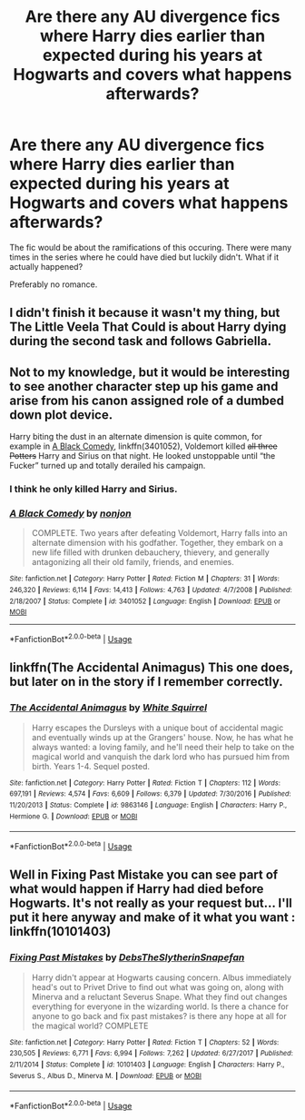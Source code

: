 #+TITLE: Are there any AU divergence fics where Harry dies earlier than expected during his years at Hogwarts and covers what happens afterwards?

* Are there any AU divergence fics where Harry dies earlier than expected during his years at Hogwarts and covers what happens afterwards?
:PROPERTIES:
:Score: 6
:DateUnix: 1531697311.0
:DateShort: 2018-Jul-16
:END:
The fic would be about the ramifications of this occuring. There were many times in the series where he could have died but luckily didn't. What if it actually happened?

Preferably no romance.


** I didn't finish it because it wasn't my thing, but The Little Veela That Could is about Harry dying during the second task and follows Gabriella.
:PROPERTIES:
:Author: Primarch_1
:Score: 4
:DateUnix: 1531704376.0
:DateShort: 2018-Jul-16
:END:


** Not to my knowledge, but it would be interesting to see another character step up his game and arise from his canon assigned role of a dumbed down plot device.

Harry biting the dust in an alternate dimension is quite common, for example in [[https://www.fanfiction.net/s/3401052/1/][A Black Comedy]], linkffn(3401052), Voldemort killed +all three Potters+ Harry and Sirius on that night. He looked unstoppable until “the Fucker” turned up and totally derailed his campaign.
:PROPERTIES:
:Author: InquisitorCOC
:Score: 2
:DateUnix: 1531698827.0
:DateShort: 2018-Jul-16
:END:

*** I think he only killed Harry and Sirius.
:PROPERTIES:
:Author: XeshTrill
:Score: 3
:DateUnix: 1531700142.0
:DateShort: 2018-Jul-16
:END:


*** [[https://www.fanfiction.net/s/3401052/1/][*/A Black Comedy/*]] by [[https://www.fanfiction.net/u/649528/nonjon][/nonjon/]]

#+begin_quote
  COMPLETE. Two years after defeating Voldemort, Harry falls into an alternate dimension with his godfather. Together, they embark on a new life filled with drunken debauchery, thievery, and generally antagonizing all their old family, friends, and enemies.
#+end_quote

^{/Site/:} ^{fanfiction.net} ^{*|*} ^{/Category/:} ^{Harry} ^{Potter} ^{*|*} ^{/Rated/:} ^{Fiction} ^{M} ^{*|*} ^{/Chapters/:} ^{31} ^{*|*} ^{/Words/:} ^{246,320} ^{*|*} ^{/Reviews/:} ^{6,114} ^{*|*} ^{/Favs/:} ^{14,413} ^{*|*} ^{/Follows/:} ^{4,763} ^{*|*} ^{/Updated/:} ^{4/7/2008} ^{*|*} ^{/Published/:} ^{2/18/2007} ^{*|*} ^{/Status/:} ^{Complete} ^{*|*} ^{/id/:} ^{3401052} ^{*|*} ^{/Language/:} ^{English} ^{*|*} ^{/Download/:} ^{[[http://www.ff2ebook.com/old/ffn-bot/index.php?id=3401052&source=ff&filetype=epub][EPUB]]} ^{or} ^{[[http://www.ff2ebook.com/old/ffn-bot/index.php?id=3401052&source=ff&filetype=mobi][MOBI]]}

--------------

*FanfictionBot*^{2.0.0-beta} | [[https://github.com/tusing/reddit-ffn-bot/wiki/Usage][Usage]]
:PROPERTIES:
:Author: FanfictionBot
:Score: 1
:DateUnix: 1531698837.0
:DateShort: 2018-Jul-16
:END:


** linkffn(The Accidental Animagus) This one does, but later on in the story if I remember correctly.
:PROPERTIES:
:Author: alonelysock
:Score: 1
:DateUnix: 1531721520.0
:DateShort: 2018-Jul-16
:END:

*** [[https://www.fanfiction.net/s/9863146/1/][*/The Accidental Animagus/*]] by [[https://www.fanfiction.net/u/5339762/White-Squirrel][/White Squirrel/]]

#+begin_quote
  Harry escapes the Dursleys with a unique bout of accidental magic and eventually winds up at the Grangers' house. Now, he has what he always wanted: a loving family, and he'll need their help to take on the magical world and vanquish the dark lord who has pursued him from birth. Years 1-4. Sequel posted.
#+end_quote

^{/Site/:} ^{fanfiction.net} ^{*|*} ^{/Category/:} ^{Harry} ^{Potter} ^{*|*} ^{/Rated/:} ^{Fiction} ^{T} ^{*|*} ^{/Chapters/:} ^{112} ^{*|*} ^{/Words/:} ^{697,191} ^{*|*} ^{/Reviews/:} ^{4,574} ^{*|*} ^{/Favs/:} ^{6,609} ^{*|*} ^{/Follows/:} ^{6,379} ^{*|*} ^{/Updated/:} ^{7/30/2016} ^{*|*} ^{/Published/:} ^{11/20/2013} ^{*|*} ^{/Status/:} ^{Complete} ^{*|*} ^{/id/:} ^{9863146} ^{*|*} ^{/Language/:} ^{English} ^{*|*} ^{/Characters/:} ^{Harry} ^{P.,} ^{Hermione} ^{G.} ^{*|*} ^{/Download/:} ^{[[http://www.ff2ebook.com/old/ffn-bot/index.php?id=9863146&source=ff&filetype=epub][EPUB]]} ^{or} ^{[[http://www.ff2ebook.com/old/ffn-bot/index.php?id=9863146&source=ff&filetype=mobi][MOBI]]}

--------------

*FanfictionBot*^{2.0.0-beta} | [[https://github.com/tusing/reddit-ffn-bot/wiki/Usage][Usage]]
:PROPERTIES:
:Author: FanfictionBot
:Score: 1
:DateUnix: 1531721528.0
:DateShort: 2018-Jul-16
:END:


** Well in Fixing Past Mistake you can see part of what would happen if Harry had died before Hogwarts. It's not really as your request but... I'll put it here anyway and make of it what you want : linkffn(10101403)
:PROPERTIES:
:Author: MoleOfWar
:Score: 1
:DateUnix: 1531741076.0
:DateShort: 2018-Jul-16
:END:

*** [[https://www.fanfiction.net/s/10101403/1/][*/Fixing Past Mistakes/*]] by [[https://www.fanfiction.net/u/1304480/DebsTheSlytherinSnapefan][/DebsTheSlytherinSnapefan/]]

#+begin_quote
  Harry didn't appear at Hogwarts causing concern. Albus immediately head's out to Privet Drive to find out what was going on, along with Minerva and a reluctant Severus Snape. What they find out changes everything for everyone in the wizarding world. Is there a chance for anyone to go back and fix past mistakes? is there any hope at all for the magical world? COMPLETE
#+end_quote

^{/Site/:} ^{fanfiction.net} ^{*|*} ^{/Category/:} ^{Harry} ^{Potter} ^{*|*} ^{/Rated/:} ^{Fiction} ^{T} ^{*|*} ^{/Chapters/:} ^{52} ^{*|*} ^{/Words/:} ^{230,505} ^{*|*} ^{/Reviews/:} ^{6,771} ^{*|*} ^{/Favs/:} ^{6,994} ^{*|*} ^{/Follows/:} ^{7,262} ^{*|*} ^{/Updated/:} ^{6/27/2017} ^{*|*} ^{/Published/:} ^{2/11/2014} ^{*|*} ^{/Status/:} ^{Complete} ^{*|*} ^{/id/:} ^{10101403} ^{*|*} ^{/Language/:} ^{English} ^{*|*} ^{/Characters/:} ^{Harry} ^{P.,} ^{Severus} ^{S.,} ^{Albus} ^{D.,} ^{Minerva} ^{M.} ^{*|*} ^{/Download/:} ^{[[http://www.ff2ebook.com/old/ffn-bot/index.php?id=10101403&source=ff&filetype=epub][EPUB]]} ^{or} ^{[[http://www.ff2ebook.com/old/ffn-bot/index.php?id=10101403&source=ff&filetype=mobi][MOBI]]}

--------------

*FanfictionBot*^{2.0.0-beta} | [[https://github.com/tusing/reddit-ffn-bot/wiki/Usage][Usage]]
:PROPERTIES:
:Author: FanfictionBot
:Score: 1
:DateUnix: 1531741091.0
:DateShort: 2018-Jul-16
:END:
